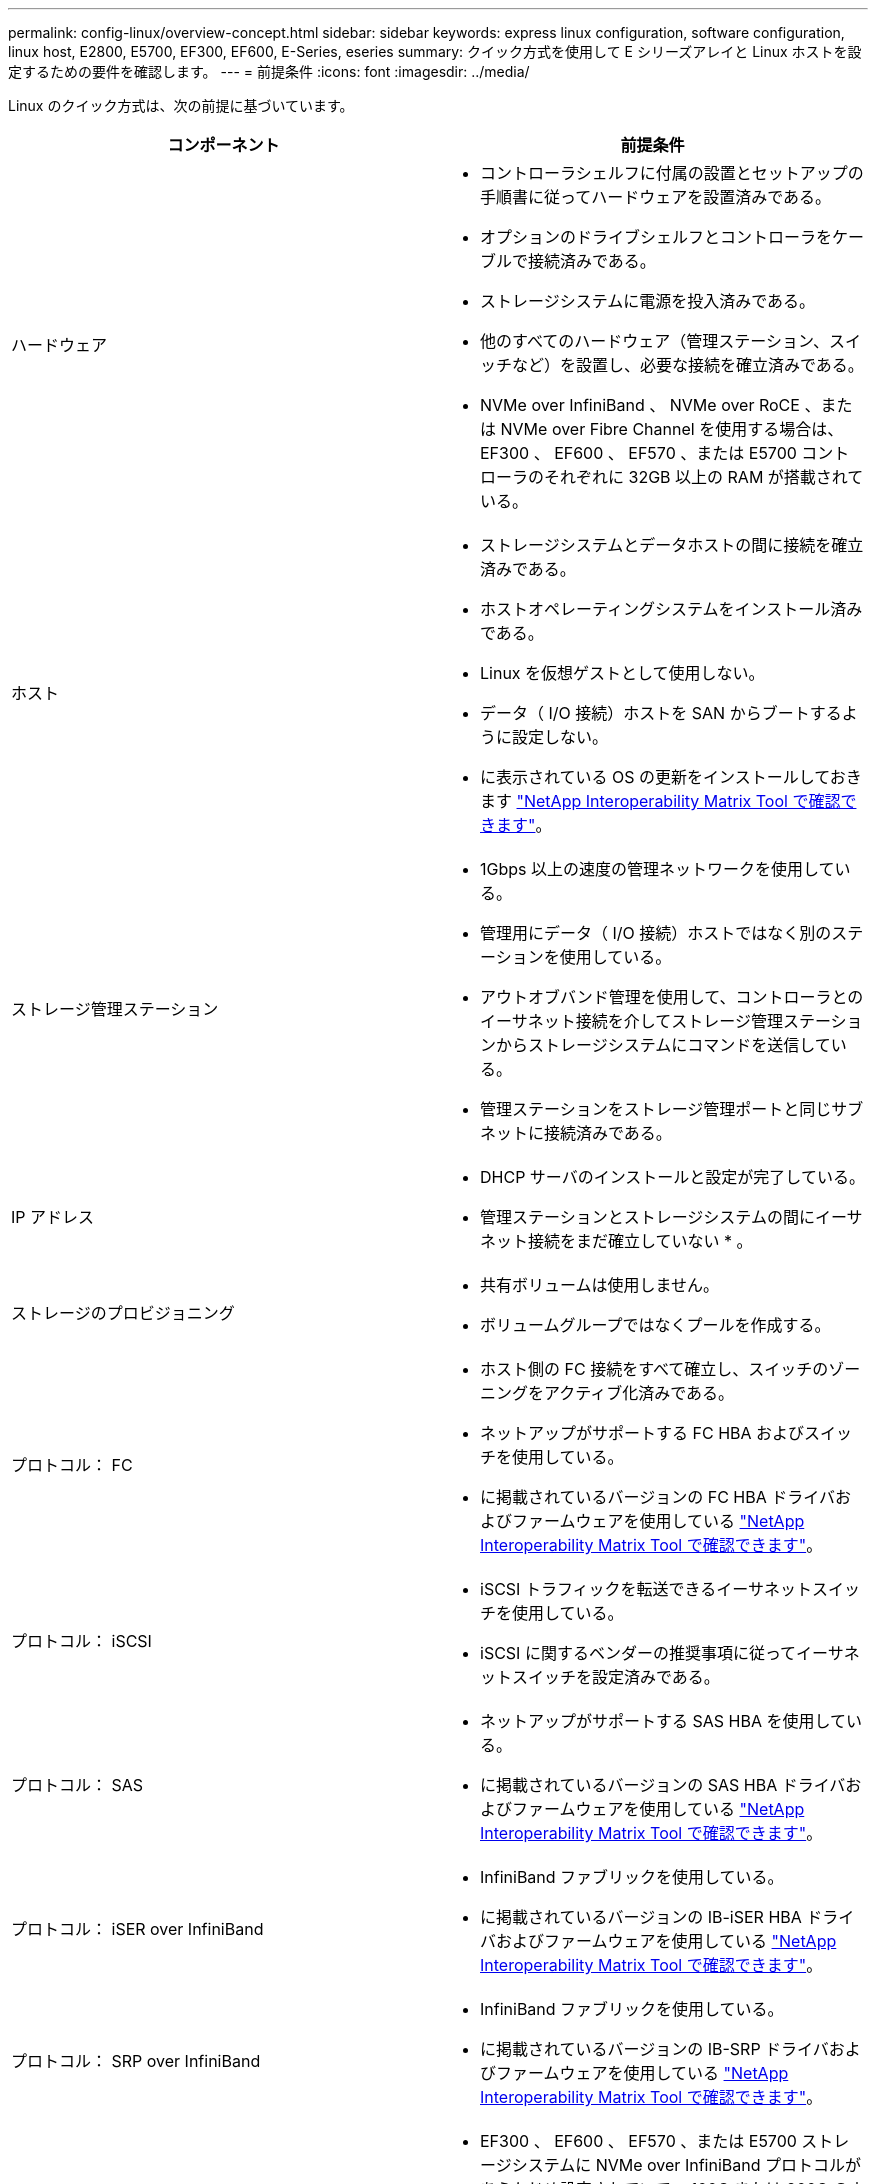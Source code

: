 ---
permalink: config-linux/overview-concept.html 
sidebar: sidebar 
keywords: express linux configuration, software configuration, linux host, E2800, E5700, EF300, EF600, E-Series, eseries 
summary: クイック方式を使用して E シリーズアレイと Linux ホストを設定するための要件を確認します。 
---
= 前提条件
:icons: font
:imagesdir: ../media/


[role="lead"]
Linux のクイック方式は、次の前提に基づいています。

|===
| コンポーネント | 前提条件 


 a| 
ハードウェア
 a| 
* コントローラシェルフに付属の設置とセットアップの手順書に従ってハードウェアを設置済みである。
* オプションのドライブシェルフとコントローラをケーブルで接続済みである。
* ストレージシステムに電源を投入済みである。
* 他のすべてのハードウェア（管理ステーション、スイッチなど）を設置し、必要な接続を確立済みである。
* NVMe over InfiniBand 、 NVMe over RoCE 、または NVMe over Fibre Channel を使用する場合は、 EF300 、 EF600 、 EF570 、または E5700 コントローラのそれぞれに 32GB 以上の RAM が搭載されている。




 a| 
ホスト
 a| 
* ストレージシステムとデータホストの間に接続を確立済みである。
* ホストオペレーティングシステムをインストール済みである。
* Linux を仮想ゲストとして使用しない。
* データ（ I/O 接続）ホストを SAN からブートするように設定しない。
* に表示されている OS の更新をインストールしておきます https://mysupport.netapp.com/matrix["NetApp Interoperability Matrix Tool で確認できます"^]。




 a| 
ストレージ管理ステーション
 a| 
* 1Gbps 以上の速度の管理ネットワークを使用している。
* 管理用にデータ（ I/O 接続）ホストではなく別のステーションを使用している。
* アウトオブバンド管理を使用して、コントローラとのイーサネット接続を介してストレージ管理ステーションからストレージシステムにコマンドを送信している。
* 管理ステーションをストレージ管理ポートと同じサブネットに接続済みである。




 a| 
IP アドレス
 a| 
* DHCP サーバのインストールと設定が完了している。
* 管理ステーションとストレージシステムの間にイーサネット接続をまだ確立していない * 。




 a| 
ストレージのプロビジョニング
 a| 
* 共有ボリュームは使用しません。
* ボリュームグループではなくプールを作成する。




 a| 
プロトコル： FC
 a| 
* ホスト側の FC 接続をすべて確立し、スイッチのゾーニングをアクティブ化済みである。
* ネットアップがサポートする FC HBA およびスイッチを使用している。
* に掲載されているバージョンの FC HBA ドライバおよびファームウェアを使用している https://mysupport.netapp.com/matrix["NetApp Interoperability Matrix Tool で確認できます"^]。




 a| 
プロトコル： iSCSI
 a| 
* iSCSI トラフィックを転送できるイーサネットスイッチを使用している。
* iSCSI に関するベンダーの推奨事項に従ってイーサネットスイッチを設定済みである。




 a| 
プロトコル： SAS
 a| 
* ネットアップがサポートする SAS HBA を使用している。
* に掲載されているバージョンの SAS HBA ドライバおよびファームウェアを使用している https://mysupport.netapp.com/matrix["NetApp Interoperability Matrix Tool で確認できます"^]。




 a| 
プロトコル： iSER over InfiniBand
 a| 
* InfiniBand ファブリックを使用している。
* に掲載されているバージョンの IB-iSER HBA ドライバおよびファームウェアを使用している https://mysupport.netapp.com/matrix["NetApp Interoperability Matrix Tool で確認できます"^]。




 a| 
プロトコル： SRP over InfiniBand
 a| 
* InfiniBand ファブリックを使用している。
* に掲載されているバージョンの IB-SRP ドライバおよびファームウェアを使用している https://mysupport.netapp.com/matrix["NetApp Interoperability Matrix Tool で確認できます"^]。




 a| 
プロトコル： NVMe over InfiniBand
 a| 
* EF300 、 EF600 、 EF570 、または E5700 ストレージシステムに NVMe over InfiniBand プロトコルがあらかじめ設定されていて、 100G または 200G のホストインターフェイスカードが取り付けられている。または、標準の IB ポートを搭載したコントローラを購入し、 NVMe-oF ポートへの変換が必要である。
* InfiniBand ファブリックを使用している。
* に掲載されているバージョンの NVMe / IB ドライバおよびファームウェアを使用している https://mysupport.netapp.com/matrix["NetApp Interoperability Matrix Tool で確認できます"^]。




 a| 
プロトコル： NVMe over RoCE
 a| 
* EF300 、 EF600 、 EF570 、または E5700 ストレージシステムに NVMe over RoCE プロトコルがあらかじめ設定されていて、 100G または 200G のホストインターフェイスカードが取り付けられている。または、標準の IB ポートを搭載したコントローラを購入し、 NVMe-oF ポートへの変換が必要である。
* に掲載されているバージョンの NVMe / RoCE ドライバおよびファームウェアを使用している https://mysupport.netapp.com/matrix["NetApp Interoperability Matrix Tool で確認できます"^]。




 a| 
プロトコル： NVMe over Fibre Channel
 a| 
* EF300 、 EF600 、 EF570 、または E5700 ストレージシステムに NVMe over Fibre Channel プロトコルがあらかじめ設定されていて、 32G のホストインターフェイスカードが取り付けられている。または、標準の FC ポートを搭載したコントローラを購入し、 NVMe-oF ポートへの変換が必要である。
* に掲載されているバージョンの NVMe / FC ドライバおよびファームウェアを使用している https://mysupport.netapp.com/matrix["NetApp Interoperability Matrix Tool で確認できます"^]。


|===

NOTE: ここで説明する簡単な方法の手順には、 SUSE Linux Enterprise Server （ SLES ）および Red Hat Enterprise Linux （ RHEL ）での例が含まれています。
